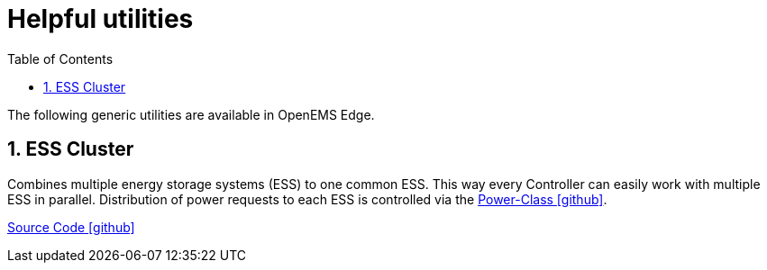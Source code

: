 = Helpful utilities
:sectnums:
:sectnumlevels: 4
:toc:
:toclevels: 4
:experimental:
:keywords: AsciiDoc
:source-highlighter: highlight.js
:icons: font
:imagesdir: ../../../assets/images

The following generic utilities are available in OpenEMS Edge.

== ESS Cluster

Combines multiple energy storage systems (ESS) to one common ESS. This way every Controller can easily work with multiple ESS in parallel. Distribution of power requests to each ESS is controlled via the https://github.com/OpenEMS/openems/tree/develop/io.openems.edge.ess.core/src/io/openems/edge/ess/core/power[Power-Class icon:github[]].

https://github.com/OpenEMS/openems/tree/develop/io.openems.edge.ess.cluster[Source Code icon:github[]]